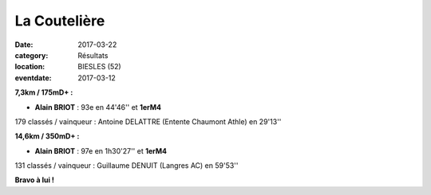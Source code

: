 La Coutelière
=============

:date: 2017-03-22
:category: Résultats
:location: BIESLES (52)
:eventdate: 2017-03-12

.. image:: http://assets.acr-dijon.org/couteliere2017.jpg

**7,3km / 175mD+ :**

- **Alain BRIOT** : 93e en 44'46'' et **1erM4**

179 classés / vainqueur : Antoine DELATTRE (Entente Chaumont Athle) en 29'13''

**14,6km / 350mD+ :**

- **Alain BRIOT** : 97e en 1h30'27'' et **1erM4**

131 classés / vainqueur : Guillaume DENUIT (Langres AC) en 59'53''

**Bravo à lui !**
